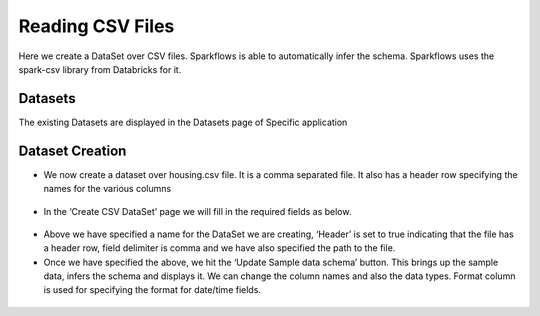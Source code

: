 Reading CSV Files
=================

Here we create a DataSet over CSV files. Sparkflows is able to automatically infer the schema. Sparkflows uses the spark-csv library from Databricks for it.

Datasets
--------

The existing Datasets are displayed in the Datasets page of Specific application


.. figure:: ../../_assets/tutorials/dataset/1.PNG
   :alt: Dataset
   :align: center
   :width: 60%
   
Dataset Creation
----------------
 
- We now create a dataset over housing.csv file. It is a comma separated file. It also has a header row specifying the names for the various columns   


.. figure:: ../../_assets/tutorials/dataset/2.PNG
   :alt: Dataset
   :align: center
   :width: 60%
   
- In the ‘Create CSV DataSet’ page we will fill in the required fields as below.   


.. figure:: ../../_assets/tutorials/dataset/3.PNG
   :alt: Dataset
   :align: center
   :width: 60%
   
- Above we have specified a name for the DataSet we are creating, ‘Header’ is set to true indicating that the file has a header row, field delimiter is comma and we have also specified the path to the file.

- Once we have specified the above, we hit the ‘Update Sample data schema’ button. This brings up the sample data, infers the schema and displays it. We can change the column names and also the data types. Format column is used for specifying the format for date/time fields.

.. figure:: ../../_assets/tutorials/dataset/4.PNG
   :alt: Dataset
   :align: center
   :width: 60%

